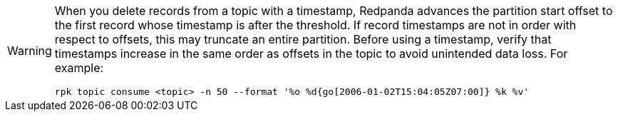 [WARNING]
====
When you delete records from a topic with a timestamp, Redpanda advances the partition start offset to the first record whose timestamp is after the threshold. If record timestamps are not in order with respect to offsets, this may truncate an entire partition. Before using a timestamp, verify that timestamps increase in the same order as offsets in the topic to avoid unintended data loss. For example:

[,bash]
----
rpk topic consume <topic> -n 50 --format '%o %d{go[2006-01-02T15:04:05Z07:00]} %k %v'
----
====